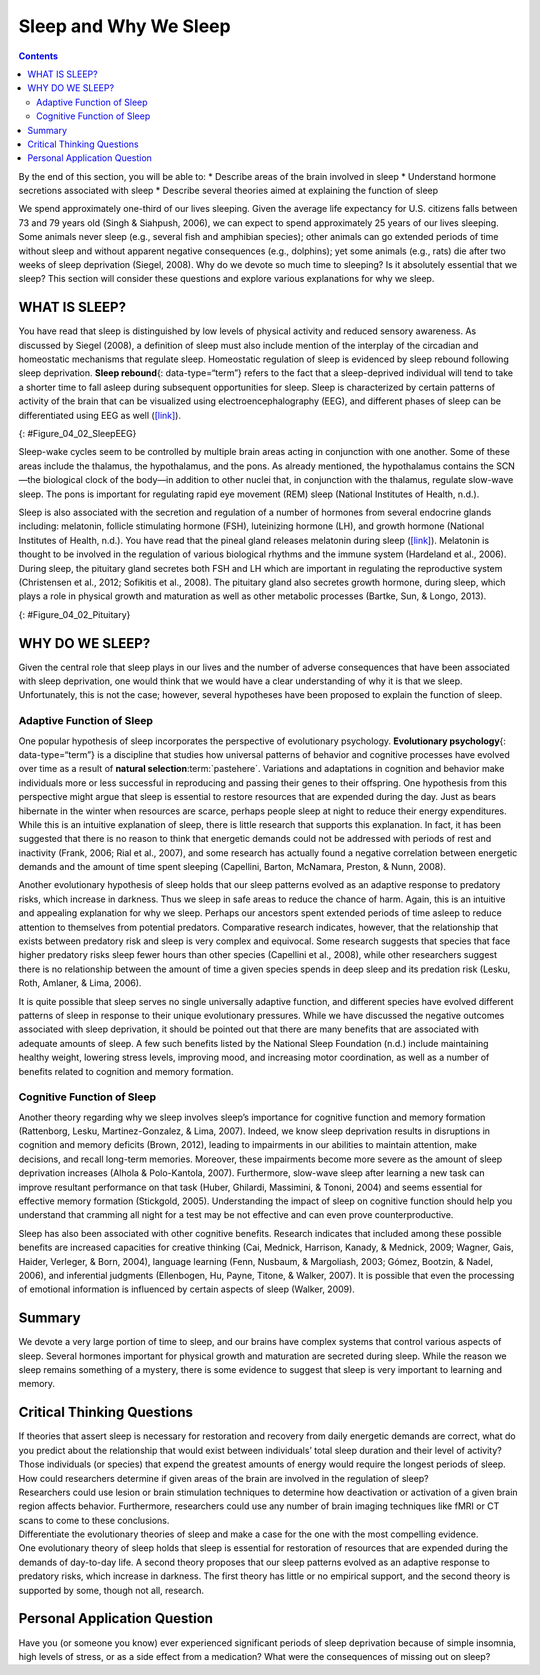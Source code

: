 ======================
Sleep and Why We Sleep
======================



.. contents::
   :depth: 3
..

.. container::

   By the end of this section, you will be able to: \* Describe areas of
   the brain involved in sleep \* Understand hormone secretions
   associated with sleep \* Describe several theories aimed at
   explaining the function of sleep

We spend approximately one-third of our lives sleeping. Given the
average life expectancy for U.S. citizens falls between 73 and 79 years
old (Singh & Siahpush, 2006), we can expect to spend approximately 25
years of our lives sleeping. Some animals never sleep (e.g., several
fish and amphibian species); other animals can go extended periods of
time without sleep and without apparent negative consequences (e.g.,
dolphins); yet some animals (e.g., rats) die after two weeks of sleep
deprivation (Siegel, 2008). Why do we devote so much time to sleeping?
Is it absolutely essential that we sleep? This section will consider
these questions and explore various explanations for why we sleep.

WHAT IS SLEEP?
==============

You have read that sleep is distinguished by low levels of physical
activity and reduced sensory awareness. As discussed by Siegel (2008), a
definition of sleep must also include mention of the interplay of the
circadian and homeostatic mechanisms that regulate sleep. Homeostatic
regulation of sleep is evidenced by sleep rebound following sleep
deprivation. **Sleep rebound**\ {: data-type=“term”} refers to the fact
that a sleep-deprived individual will tend to take a shorter time to
fall asleep during subsequent opportunities for sleep. Sleep is
characterized by certain patterns of activity of the brain that can be
visualized using electroencephalography (EEG), and different phases of
sleep can be differentiated using EEG as well
(`[link] <#Figure_04_02_SleepEEG>`__).

|A polysonograph shows 14 rows of waves with some rows appearing
visually similar. Rows 1–2, rows 4–7, and rows 9–11 show similar
patterns. Rows 4–7 are outlined in read to emphasize the similarity in
wave patterns.|\ {: #Figure_04_02_SleepEEG}

Sleep-wake cycles seem to be controlled by multiple brain areas acting
in conjunction with one another. Some of these areas include the
thalamus, the hypothalamus, and the pons. As already mentioned, the
hypothalamus contains the SCN—the biological clock of the body—in
addition to other nuclei that, in conjunction with the thalamus,
regulate slow-wave sleep. The pons is important for regulating rapid eye
movement (REM) sleep (National Institutes of Health, n.d.).

Sleep is also associated with the secretion and regulation of a number
of hormones from several endocrine glands including: melatonin, follicle
stimulating hormone (FSH), luteinizing hormone (LH), and growth hormone
(National Institutes of Health, n.d.). You have read that the pineal
gland releases melatonin during sleep
(`[link] <#Figure_04_02_Pituitary>`__). Melatonin is thought to be
involved in the regulation of various biological rhythms and the immune
system (Hardeland et al., 2006). During sleep, the pituitary gland
secretes both FSH and LH which are important in regulating the
reproductive system (Christensen et al., 2012; Sofikitis et al., 2008).
The pituitary gland also secretes growth hormone, during sleep, which
plays a role in physical growth and maturation as well as other
metabolic processes (Bartke, Sun, & Longo, 2013).

|An illustration of a brain shows the locations of the hypothalamus,
thalamus, pons, suprachiasmatic nucleus, pituitary gland, and pineal
gland.|\ {: #Figure_04_02_Pituitary}

WHY DO WE SLEEP?
================

Given the central role that sleep plays in our lives and the number of
adverse consequences that have been associated with sleep deprivation,
one would think that we would have a clear understanding of why it is
that we sleep. Unfortunately, this is not the case; however, several
hypotheses have been proposed to explain the function of sleep.

Adaptive Function of Sleep
--------------------------

One popular hypothesis of sleep incorporates the perspective of
evolutionary psychology. **Evolutionary psychology**\ {:
data-type=“term”} is a discipline that studies how universal patterns of
behavior and cognitive processes have evolved over time as a result of
**natural selection**:term:`pastehere`. Variations and
adaptations in cognition and behavior make individuals more or less
successful in reproducing and passing their genes to their offspring.
One hypothesis from this perspective might argue that sleep is essential
to restore resources that are expended during the day. Just as bears
hibernate in the winter when resources are scarce, perhaps people sleep
at night to reduce their energy expenditures. While this is an intuitive
explanation of sleep, there is little research that supports this
explanation. In fact, it has been suggested that there is no reason to
think that energetic demands could not be addressed with periods of rest
and inactivity (Frank, 2006; Rial et al., 2007), and some research has
actually found a negative correlation between energetic demands and the
amount of time spent sleeping (Capellini, Barton, McNamara, Preston, &
Nunn, 2008).

Another evolutionary hypothesis of sleep holds that our sleep patterns
evolved as an adaptive response to predatory risks, which increase in
darkness. Thus we sleep in safe areas to reduce the chance of harm.
Again, this is an intuitive and appealing explanation for why we sleep.
Perhaps our ancestors spent extended periods of time asleep to reduce
attention to themselves from potential predators. Comparative research
indicates, however, that the relationship that exists between predatory
risk and sleep is very complex and equivocal. Some research suggests
that species that face higher predatory risks sleep fewer hours than
other species (Capellini et al., 2008), while other researchers suggest
there is no relationship between the amount of time a given species
spends in deep sleep and its predation risk (Lesku, Roth, Amlaner, &
Lima, 2006).

It is quite possible that sleep serves no single universally adaptive
function, and different species have evolved different patterns of sleep
in response to their unique evolutionary pressures. While we have
discussed the negative outcomes associated with sleep deprivation, it
should be pointed out that there are many benefits that are associated
with adequate amounts of sleep. A few such benefits listed by the
National Sleep Foundation (n.d.) include maintaining healthy weight,
lowering stress levels, improving mood, and increasing motor
coordination, as well as a number of benefits related to cognition and
memory formation.

Cognitive Function of Sleep
---------------------------

Another theory regarding why we sleep involves sleep’s importance for
cognitive function and memory formation (Rattenborg, Lesku,
Martinez-Gonzalez, & Lima, 2007). Indeed, we know sleep deprivation
results in disruptions in cognition and memory deficits (Brown, 2012),
leading to impairments in our abilities to maintain attention, make
decisions, and recall long-term memories. Moreover, these impairments
become more severe as the amount of sleep deprivation increases (Alhola
& Polo-Kantola, 2007). Furthermore, slow-wave sleep after learning a new
task can improve resultant performance on that task (Huber, Ghilardi,
Massimini, & Tononi, 2004) and seems essential for effective memory
formation (Stickgold, 2005). Understanding the impact of sleep on
cognitive function should help you understand that cramming all night
for a test may be not effective and can even prove counterproductive.

.. seealso::

   Watch this brief `video <http://openstax.org/l/sleepdeprived>`__
   describing sleep deprivation in college students.

   Here’s another brief `video <http://openstax.org/l/sleeptips>`__
   describing sleep tips for college students.

Sleep has also been associated with other cognitive benefits. Research
indicates that included among these possible benefits are increased
capacities for creative thinking (Cai, Mednick, Harrison, Kanady, &
Mednick, 2009; Wagner, Gais, Haider, Verleger, & Born, 2004), language
learning (Fenn, Nusbaum, & Margoliash, 2003; Gómez, Bootzin, & Nadel,
2006), and inferential judgments (Ellenbogen, Hu, Payne, Titone, &
Walker, 2007). It is possible that even the processing of emotional
information is influenced by certain aspects of sleep (Walker, 2009).

.. seealso::

   Watch this brief `video <http://openstax.org/l/sleepmemory>`__
   describing the relationship between sleep and memory.

Summary
=======

We devote a very large portion of time to sleep, and our brains have
complex systems that control various aspects of sleep. Several hormones
important for physical growth and maturation are secreted during sleep.
While the reason we sleep remains something of a mystery, there is some
evidence to suggest that sleep is very important to learning and memory.

.. card-carousel:: 4

    .. card:: Question

      Growth hormone is secreted by the \_______\_ while we sleep.

      1. pineal gland
      2. thyroid
      3. pituitary gland
      4. pancreas {: type=“a”}

  .. dropdown:: Check Answer

      C
  .. Card:: Question

      The \_______\_ plays a role in controlling slow-wave sleep.

      1. hypothalamus
      2. thalamus
      3. pons
      4. both a and b {: type=“a”}

  .. dropdown:: Check Answer

      D
  .. Card:: Question

      \_______\_ is a hormone secreted by the pineal gland that plays a
      role in regulating biological rhythms and immune function.

      1. growth hormone
      2. melatonin
      3. LH
      4. FSH {: type=“a”}

  .. dropdown:: Check Answer

      B
  .. Card:: Question


      \_______\_ appears to be especially important for enhanced
      performance on recently learned tasks.

      1. melatonin
      2. slow-wave sleep
      3. sleep deprivation
      4. growth hormone {: type=“a”}

   .. container::

      B

Critical Thinking Questions
===========================

.. container::

   .. container::

      If theories that assert sleep is necessary for restoration and
      recovery from daily energetic demands are correct, what do you
      predict about the relationship that would exist between
      individuals’ total sleep duration and their level of activity?

   .. container::

      Those individuals (or species) that expend the greatest amounts of
      energy would require the longest periods of sleep.

.. container::

   .. container::

      How could researchers determine if given areas of the brain are
      involved in the regulation of sleep?

   .. container::

      Researchers could use lesion or brain stimulation techniques to
      determine how deactivation or activation of a given brain region
      affects behavior. Furthermore, researchers could use any number of
      brain imaging techniques like fMRI or CT scans to come to these
      conclusions.

.. container::

   .. container::

      Differentiate the evolutionary theories of sleep and make a case
      for the one with the most compelling evidence.

   .. container::

      One evolutionary theory of sleep holds that sleep is essential for
      restoration of resources that are expended during the demands of
      day-to-day life. A second theory proposes that our sleep patterns
      evolved as an adaptive response to predatory risks, which increase
      in darkness. The first theory has little or no empirical support,
      and the second theory is supported by some, though not all,
      research.

Personal Application Question
=============================

.. container::

   .. container::

      Have you (or someone you know) ever experienced significant
      periods of sleep deprivation because of simple insomnia, high
      levels of stress, or as a side effect from a medication? What were
      the consequences of missing out on sleep?

.. glossary::

   evolutionary psychology
      discipline that studies how universal patterns of behavior and
      cognitive processes have evolved over time as a result of natural
      selection ^
   sleep rebound
      sleep-deprived individuals will experience shorter sleep latencies
      during subsequent opportunities for sleep

.. |A polysonograph shows 14 rows of waves with some rows appearing visually similar. Rows 1–2, rows 4–7, and rows 9–11 show similar patterns. Rows 4–7 are outlined in read to emphasize the similarity in wave patterns.| image:: ../resources/CNX_Psych_04_02_SleepEEG.jpg
.. |An illustration of a brain shows the locations of the hypothalamus, thalamus, pons, suprachiasmatic nucleus, pituitary gland, and pineal gland.| image:: ../resources/CNX_Psych_04_02_Pituitary.jpg
